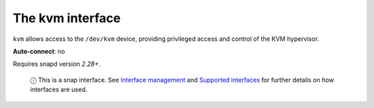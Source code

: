 .. 7856.md

.. \_the-kvm-interface:

The kvm interface
=================

``kvm`` allows access to the ``/dev/kvm`` device, providing privileged access and control of the KVM hypervisor.

**Auto-connect**: no

Requires snapd version *2.28+*.

   ⓘ This is a snap interface. See `Interface management <interface-management.md>`__ and `Supported interfaces <supported-interfaces.md>`__ for further details on how interfaces are used.
